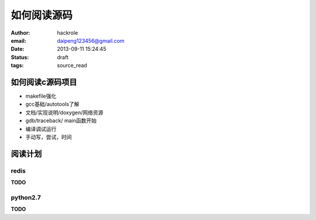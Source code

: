 如何阅读源码
============

:author: hackrole
:email: daipeng123456@gmail.com
:date: 2013-09-11 15:24:45
:status: draft
:tags: source_read

如何阅读c源码项目
-----------------

+ makefile强化

+ gcc基础/autotools了解

+ 文档/实现说明/doxygen/网络资源

+ gdb/traceback/ main函数开始

+ 编译调试运行

+ 手动写，尝试，时间


阅读计划
--------

redis
~~~~~

**TODO**

python2.7
~~~~~~~~~

**TODO**
